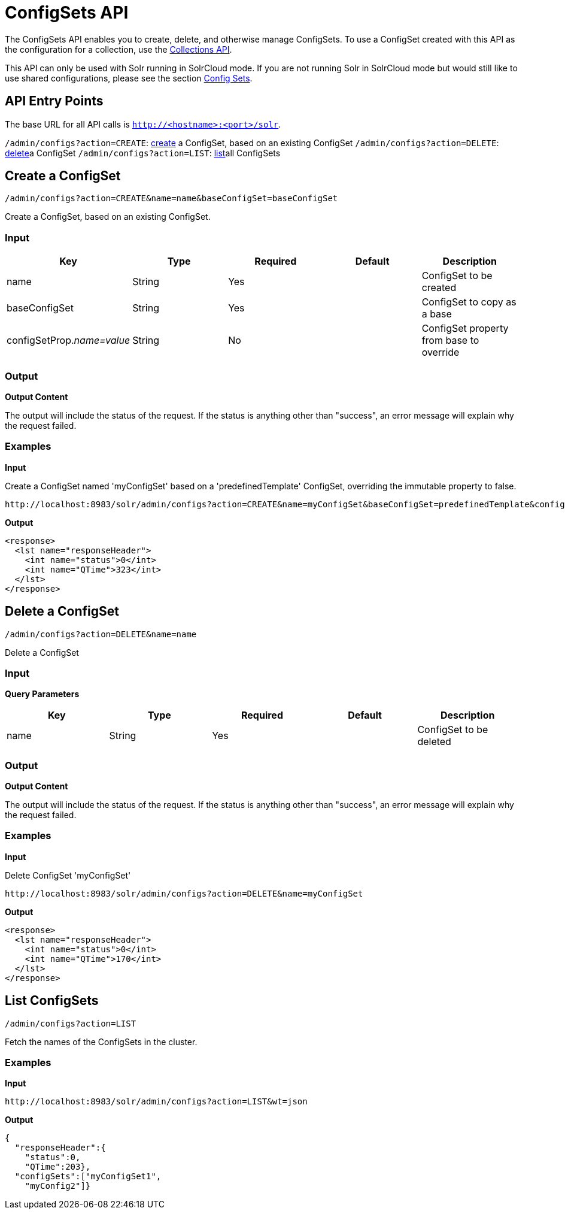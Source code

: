 = ConfigSets API
:page-shortname: configsets-api
:page-permalink: configsets-api.html

The ConfigSets API enables you to create, delete, and otherwise manage ConfigSets. To use a ConfigSet created with this API as the configuration for a collection, use the <<collections-api.adoc#,Collections API>>.

This API can only be used with Solr running in SolrCloud mode. If you are not running Solr in SolrCloud mode but would still like to use shared configurations, please see the section <<config-sets.adoc#,Config Sets>>.

[[ConfigSetsAPI-APIEntryPoints]]
== API Entry Points

The base URL for all API calls is `http://<hostname>:<port>/solr`.

`/admin/configs?action=CREATE`: <<ConfigSetsAPI-create,create>> a ConfigSet, based on an existing ConfigSet `/admin/configs?action=DELETE`: <<ConfigSetsAPI-delete,delete>>a ConfigSet `/admin/configs?action=LIST`: <<ConfigSetsAPI-list,list>>all ConfigSets

[[ConfigSetsAPI-createCreateaConfigSet]]

[[ConfigSetsAPI-create]]
== Create a ConfigSet

`/admin/configs?action=CREATE&name=name&baseConfigSet=baseConfigSet`

Create a ConfigSet, based on an existing ConfigSet.

[[ConfigSetsAPI-Input]]
=== Input

[cols=",,,,",options="header",]
|===
|Key |Type |Required |Default |Description
|name |String |Yes | |ConfigSet to be created
|baseConfigSet |String |Yes | |ConfigSet to copy as a base
|configSetProp.__name=value__ |String |No | |ConfigSet property from base to override
|===

[[ConfigSetsAPI-Output]]
=== Output

*Output Content*

The output will include the status of the request. If the status is anything other than "success", an error message will explain why the request failed.

[[ConfigSetsAPI-Examples]]
=== Examples

*Input*

Create a ConfigSet named 'myConfigSet' based on a 'predefinedTemplate' ConfigSet, overriding the immutable property to false.

[source,java]
----
http://localhost:8983/solr/admin/configs?action=CREATE&name=myConfigSet&baseConfigSet=predefinedTemplate&configSetProp.immutable=false
----

*Output*

[source,xml]
----
<response>
  <lst name="responseHeader">
    <int name="status">0</int>
    <int name="QTime">323</int>
  </lst>
</response>
----

[[ConfigSetsAPI-deleteDeleteaConfigSet]]

[[ConfigSetsAPI-delete]]
== Delete a ConfigSet

`/admin/configs?action=DELETE&name=name`

Delete a ConfigSet

[[ConfigSetsAPI-Input.1]]
=== Input

*Query Parameters*

[cols=",,,,",options="header",]
|===
|Key |Type |Required |Default |Description
|name |String |Yes | |ConfigSet to be deleted
|===

[[ConfigSetsAPI-Output.1]]
=== Output

*Output Content*

The output will include the status of the request. If the status is anything other than "success", an error message will explain why the request failed.

[[ConfigSetsAPI-Examples.1]]
=== Examples

*Input*

Delete ConfigSet 'myConfigSet'

[source,java]
----
http://localhost:8983/solr/admin/configs?action=DELETE&name=myConfigSet
----

*Output*

[source,xml]
----
<response>
  <lst name="responseHeader">
    <int name="status">0</int>
    <int name="QTime">170</int>
  </lst>
</response>
----

[[ConfigSetsAPI-listListConfigSets]]

[[ConfigSetsAPI-list]]
== List ConfigSets

`/admin/configs?action=LIST`

Fetch the names of the ConfigSets in the cluster.

[[ConfigSetsAPI-Examples.2]]
=== Examples

*Input*

[source,java]
----
http://localhost:8983/solr/admin/configs?action=LIST&wt=json
----

*Output*

[source,java]
----
{
  "responseHeader":{
    "status":0,
    "QTime":203},
  "configSets":["myConfigSet1",
    "myConfig2"]}
----
